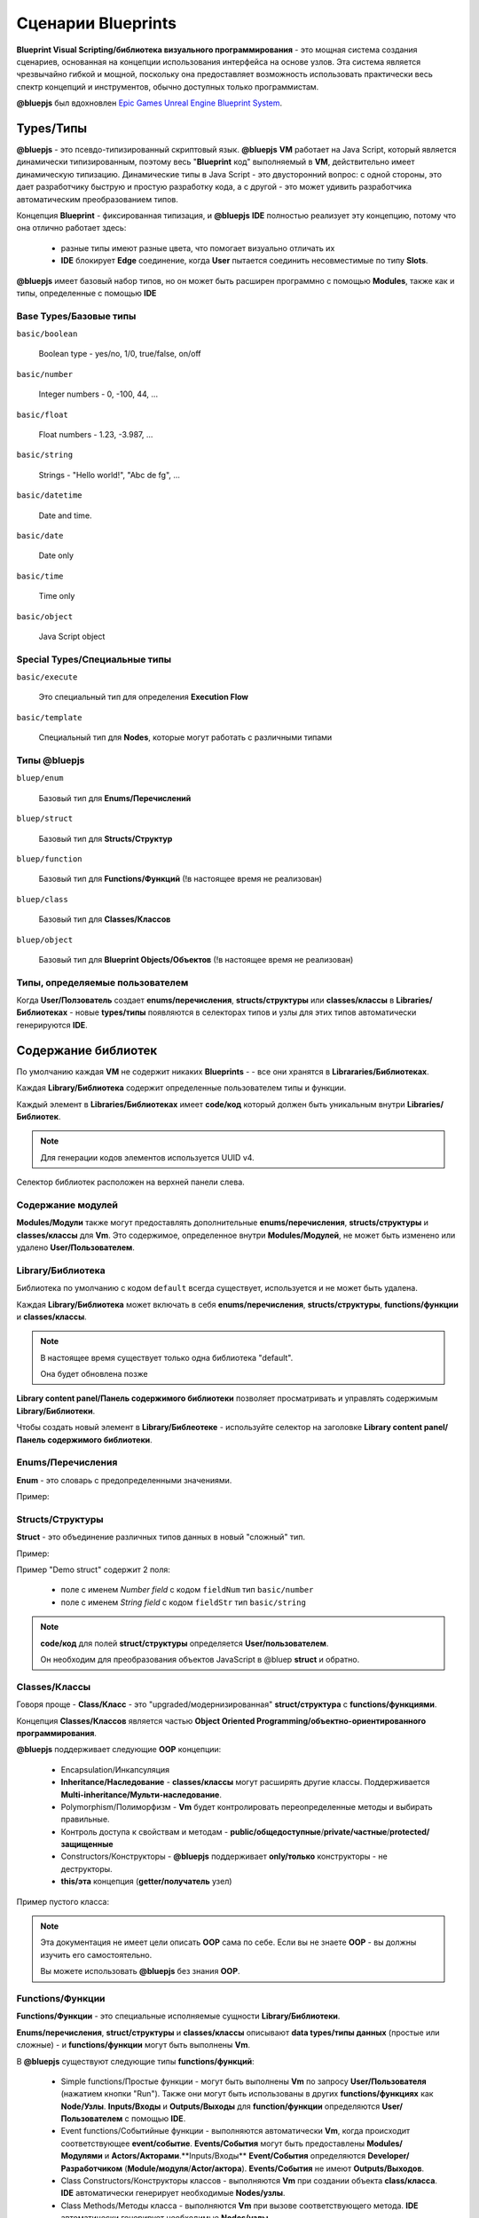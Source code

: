 Сценарии Blueprints
===================

**Blueprint Visual Scripting/библиотека визуального программирования** -  это мощная система создания сценариев, основанная на концепции использования интерфейса на основе узлов. Эта система является чрезвычайно гибкой и мощной, поскольку она предоставляет возможность использовать практически весь спектр концепций и инструментов, обычно доступных только программистам.

**@bluepjs** был вдохновлен `Epic Games Unreal Engine Blueprint System <https://docs.unrealengine.com/4.27/en-US/ProgrammingAndScripting/Blueprints/>`_.

Types/Типы
----------

**@bluepjs** - это псевдо-типизированный скриптовый язык. **@bluepjs** **VM** работает на Java Script, который является динамически типизированным, поэтому весь "**Blueprint** код" выполняемый в **VM**, действительно имеет динамическую типизацию. Динамические типы в Java Script - это двусторонний вопрос: с одной стороны, это дает разработчику быструю и простую разработку кода, а с другой - это может удивить разработчика автоматическим преобразованием типов.

Концепция **Blueprint** - фиксированная типизация, и **@bluepjs** **IDE** полностью реализует эту концепцию, потому что она отлично работает здесь:

  * разные типы имеют разные цвета, что помогает визуально отличать их
  * **IDE** блокирует **Edge** соединение, когда **User** пытается соединить несовместимые по типу **Slots**.

**@bluepjs** имеет базовый набор типов, но он может быть расширен программно с помощью **Modules**, также как и типы, определенные с помощью **IDE**

Base Types/Базовые типы
~~~~~~~~~~~~~~~~~~~~~~~

``basic/boolean``

  Boolean type - yes/no, 1/0, true/false, on/off

``basic/number``

  Integer numbers - 0, -100, 44, ...

``basic/float``

  Float numbers - 1.23, -3.987, ...

``basic/string``

  Strings - "Hello world!", "Abc de fg", ...

``basic/datetime``

  Date and time.

``basic/date``

  Date only

``basic/time``

  Time only

``basic/object``

  Java Script object

Special Types/Специальные типы
~~~~~~~~~~~~~~~~~~~~~~~~~~~~~~

``basic/execute``

  Это специальный тип для определения **Execution Flow**

``basic/template``

  Специальный тип для **Nodes**, которые могут работать с различными типами

Типы @bluepjs
~~~~~~~~~~~~~

``bluep/enum``

  Базовый тип для **Enums/Перечислений**

``bluep/struct``

  Базовый тип для **Structs/Структур**

``bluep/function``

  Базовый тип для **Functions/Функций** (!в настоящее время не реализован)

``bluep/class``

  Базовый тип для **Classes/Классов**

``bluep/object``

  Базовый тип для **Blueprint Objects/Объектов** (!в настоящее время не реализован)

Типы, определяемые пользователем
~~~~~~~~~~~~~~~~~~~~~~~~~~~~~~~~

Когда **User/Ползователь** создает **enums/перечисления**, **structs/структуры** или **classes/классы** в **Libraries/Библиотеках** - новые  **types/типы** появляются в селекторах типов и узлы для этих типов автоматически генерируются **IDE**.

Содержание библиотек
--------------------

По умолчанию каждая **VM** не содержит никаких **Blueprints** - - все они хранятся в **Librararies/Библиотеках**.

Каждая **Library/Библиотека** содержит определенные пользователем типы и функции.

Каждый элемент в **Libraries/Библиотеках** имеет **code/код** который должен быть уникальным внутри **Libraries/Библиотек**.

.. note::

   Для генерации кодов элементов используется UUID v4.

Селектор библиотек расположен на верхней панели слева.

.. image:: ../_static/user-blueprint-libraries-widget.png
   :alt: Library widget

Содержание модулей
~~~~~~~~~~~~~~~~~~

**Modules/Модули** также могут предоставлять дополнительные **enums/перечисления**, **structs/структуры** и **classes/классы** для **Vm**. Это содержимое, определенное внутри **Modules/Модулей**, не может быть изменено или удалено **User/Пользователем**.

Library/Библиотека
~~~~~~~~~~~~~~~~~~

Библиотека по умолчанию с кодом ``default`` всегда существует, используется и не может быть удалена.

Каждая **Library/Библиотека** может включать в себя **enums/перечисления**, **structs/структуры**, **functions/функции** и **classes/классы**.

.. note::

   В настоящее время существует только одна библиотека "default".

   Она будет обновлена позже

**Library content panel/Панель содержимого библиотеки** позволяет просматривать и управлять содержимым **Library/Библиотеки**.

.. image:: ../_static/user-blueprint-library-content.png
   :alt: Library content panel

Чтобы создать новый элемент в **Library/Библеотеке** - используйте селектор на заголовке **Library content panel/Панель содержимого библиотеки**.

.. image:: ../_static/user-blueprint-library-add.png
   :alt: Add content to library

Enums/Перечисления
~~~~~~~~~~~~~~~~~~

**Enum** - это словарь с предопределенными значениями.

Пример:

.. image:: ../_static/user-blueprint-enum.png
   :alt: Enum example


Structs/Структуры
~~~~~~~~~~~~~~~~~

**Struct** - это объединение различных типов данных в новый "сложный" тип.

Пример:

.. image:: ../_static/user-blueprint-struct.png
   :alt: Struct example

Пример "Demo struct" содержит 2 поля:

 * поле с именем *Number field* с кодом ``fieldNum`` тип ``basic/number``
 * поле с именем *String field* с кодом ``fieldStr`` тип ``basic/string``

.. note::

  **code/код** для полей **struct/структуры** определяется **User/пользователем**.

  Он необходим для преобразования объектов JavaScript в @bluep **struct** и обратно.

Classes/Классы
~~~~~~~~~~~~~~

Говоря проще - **Class/Класс** - это "upgraded/модернизированная" **struct/структура** с **functions/функциями**.

Концепция **Classes/Классов** является частью **Object Oriented Programming/объектно-ориентированного программирования**.

**@bluepjs** поддерживает следующие **OOP** концепции:

  * Encapsulation/Инкапсуляция
  * **Inheritance/Наследование** - **classes/классы** могут расширять другие классы. Поддерживается **Multi-inheritance/Мульти-наследование**.
  * Polymorphism/Полиморфизм  - **Vm** будет контролировать переопределенные методы и выбирать правильные.
  * Контроль доступа к свойствам и методам - **public/общедоступные**/**private/частные**/**protected/защищенные**
  * Constructors/Конструкторы  - **@bluepjs** поддерживает **only/только** конструкторы - не деструкторы.
  * **this/эта** концепция (**getter/получатель** узел)

Пример пустого класса:

.. image:: ../_static/user-blueprint-class.png
   :alt: Class builder example

.. note::

  Эта документация не имеет цели описать **OOP** сама по себе.  
  Если вы не знаете **OOP** - вы должны изучить его самостоятельно.

  Вы можете использовать **@bluepjs** без знания **OOP**.

Functions/Функции
~~~~~~~~~~~~~~~~~

**Functions/Функции** - это специальные исполняемые сущности **Library/Библиотеки**.

**Enums/перечисления**, **struct/структуры** и **classes/классы** описывают **data types/типы данных** (простые или сложные) - и **functions/функции** могут быть выполнены **Vm**.

В **@bluepjs** существуют следующие типы **functions/функций**:

  * Simple functions/Простые функции - могут быть выполнены **Vm** по запросу **User/Пользователя** (нажатием кнопки "Run"). Также они могут быть использованы в других **functions/функциях** как **Node/Узлы**. **Inputs/Входы** и **Outputs/Выходы** для **function/функции** определяются **User/Пользователем** с помощью **IDE**.
  * Event functions/Событийные функции - выполняются автоматически **Vm**, когда происходит соответствующее **event/событие**. **Events/События** могут быть предоставлены **Modules/Модулями** и **Actors/Акторами**.**Inputs/Входы** **Event/События** определяются  **Developer/Разработчиком** (**Module/модуля**/**Actor/актора**). **Events/События** не имеют **Outputs/Выходов**.
  * Class Constructors/Конструкторы классов - выполняются **Vm** при создании объекта **class/класса**. **IDE** автоматически генерирует необходимые **Nodes/узлы**.
  * Class Methods/Методы класса - выполняются **Vm** при вызове соответствующего метода. **IDE** автоматически генерирует необходимые **Nodes/узлы**.

Для определения поведения **Function/функции** используется редактор **Blueprint**.

Пример функции blueprint:

.. image:: ../_static/user-blueprint-function.png
   :alt: Function blueprint example

Execution Flow in Depth/Поток выполнения в глубину
--------------------------------------------------

**Execution flow/Поток выполнения** определяется путем соединения **Execution Outputs/выходов исполнения** и **Execution Inputs/входов исполнения** различных **Execution Nodes/узлов исполнения**, что создает **Execution Edge/связки исполнения**.

.. image:: ../_static/intro-execution-flow.png
   :alt: Function blueprint execution flow simple

На изображении примера **Execution Nodes/Исполнительные узлы** - это **1**, **2** и **3**, а **Исполнительные связки** - это **a**, **b** and **c**.

Execution Context/Контекст исполнения
~~~~~~~~~~~~~~~~~~~~~~~~~~~~~~~~~~~~~

Для каждого выполнения **Blueprint** **Vm** генерирует закрытую "sandbox/песочницу" , где хранятся все данные выполнения. Эта "sandbox/песочница" в **@bluepjs** называется **Execution Context/Контекстом выполнения**. 

**Context/Контекст** существует, пока **Bluprint** выполняется **Vm** и уничтожается по завершении выполнения.

**Context/Контекст** скрыт от **User/Пользователя**, но доступен для **Developer/Разработчика**.

Для **methods/методов** и **constructors/конструкторов** типов **функций** существует специальная сущность **this** для **context/контекста**, указывающая на объект класса.

Call Node/Узел вызова
~~~~~~~~~~~~~~~~~~~~~

**Blueprint** Выполнение начинается со специального **Call Node/Узла вызова**. Это может быть только один **Call Node/Узел вызова** на **Blueprint**. 

**Outputs/Выходы** **Call Node/Узла вызова** автоматически определяются **Function inputs/Входами функции**.

Пример **Call Node/Узла вызова** для **function/функции** без **Inputs/входов**:

.. image:: ../_static/user-blueprint-call-node.png
   :alt: Call Node example

Return Node/Возвращаемый узел
~~~~~~~~~~~~~~~~~~~~~~~~~~~~~

Выполнение следует до **Execution Edges/Связок выполнения** **Nodes/узлов**, пока не будет **Execution Edges/Связок выполнения**.

Если **Function/Функция** имеет **Outputs/Выходы** - для их задания следует использовать специальный **Return Node/Узел возврата**.

Пример **Call Node/Вызывающего узла** для **function/функции** с единственным **Output/Выходом** типа ``basic/string`` с именем "outputs 0":

.. image:: ../_static/user-blueprint-return-node.png
   :alt: Return Node example

Если **Return Node/Узел возврата** не подключен к **Execution flow/Потоку выполнения** - **функция** **выходы** не определена.

Modifiers and Getters Nodes execution/Модификаторы и Получатели Узлов выполнения
~~~~~~~~~~~~~~~~~~~~~~~~~~~~~~~~~~~~~~~~~~~~~~~~~~~~~~~~~~~~~~~~~~~~~~~~~~~~~~~~

Когда **Node/Узел** выполняется - он устанавливает свои **Outputs/Выходы**, поэтому когда **Node/Узел** выполняется - **Execution Context/Контекст выполнения** содержит выходные данные.

Прежде чем **Vm** выполнит любой **Node/Узел**, он подготавливает **Node/Узлу** **Inputs/Входы**. Если **Input slot/Входной слот** **Node/узла** подключен к другому **Node/Узлу** - **Vm** выполнит его автоматически, чтобы подготовить необходимые **Inputs/Входы**.

Пример:

.. image:: ../_static/user-blueprint-execution-flow.png
   :alt: Execution flow in depth

Полный **Execution Flow/Поток выполнения** для **Blueprint** выглядит следующим образом:

  1. **Call Node** (**1**) is executed, set it's "now" output to **Context**
  2. **Vm** checks **Execution Edge** (**a**) and found next **Node** to execute (**2**)
  3. **Vm** prepares **Node** **Inputs** and found that **Input slot** "Message" is connected to **Output** of **Node** "String Append" (**2a**).
  4. **Vm** prepares **2a** to execute and found that first **Input Slot** is defined manualy, but second **Input slot** connected with another **Node** (**2b**)
  5. **Vm** prepares **2b** to execute and found that first **Input Slot** is defined manualy and second **Input Slot** connected to **Node** with defined (in **Context**) **Output**.
  6. Because all **inputs** for **2b** are ready - **2b** node is executed and set its **output**
  7. Because now all **inputs** for **2a** are ready - **2a** is executed and set its **output**
  8. Because now all **inputs** for **2** are ready - **2** is executed and set its **outputs**
  9. **Vm** checks **Execution Edge** **b** and found **Node** **3**.
  10. Preparing **Node** **3** to execute - **Vm** found no **Node** **Inputs** so **Node** is executing set its **outputs**
  11. **Vm** checks **Execution Edge** **c** and found **Node** **4**.. and so on

Main difference between **Execution Nodes** and **Modifier/Getter Nodes** is that **Modifiers/Getters Nodes** are executed every time when theirs **Outputs** are required, and **Execution Nodes** are executed only according to **Execution Edges**.

